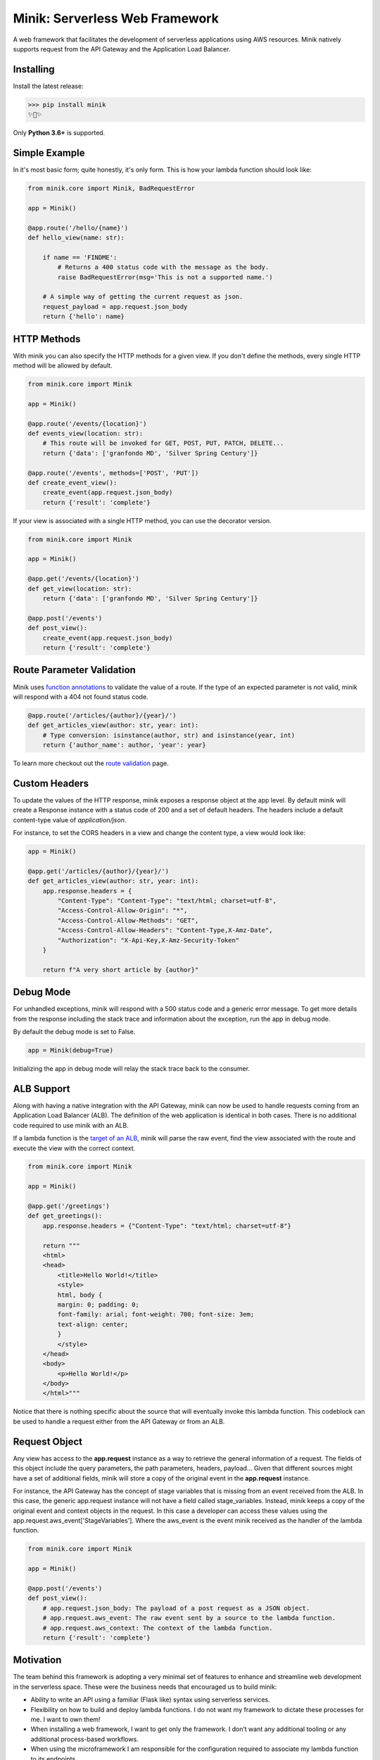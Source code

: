 Minik: Serverless Web Framework
===============================

.. image:: assets/minik.png

|circle| |pypi version| |apache license|

A web framework that facilitates the development of serverless applications using
AWS resources. Minik natively supports request from the API Gateway and the
Application Load Balancer.

Installing
**********

Install the latest release:

>>> pip install minik
✨🍰✨

Only **Python 3.6+** is supported.

Simple Example
**************
In it's most basic form; quite honestly, it's only form. This is how your lambda
function should look like:

.. code-block:: python

    from minik.core import Minik, BadRequestError

    app = Minik()

    @app.route('/hello/{name}')
    def hello_view(name: str):

        if name == 'FINDME':
            # Returns a 400 status code with the message as the body.
            raise BadRequestError(msg='This is not a supported name.')

        # A simple way of getting the current request as json.
        request_payload = app.request.json_body
        return {'hello': name}

HTTP Methods
************
With minik you can also specify the HTTP methods for a given view. If you don't
define the methods, every single HTTP method will be allowed by default.

.. code-block:: python

    from minik.core import Minik

    app = Minik()

    @app.route('/events/{location}')
    def events_view(location: str):
        # This route will be invoked for GET, POST, PUT, PATCH, DELETE...
        return {'data': ['granfondo MD', 'Silver Spring Century']}

    @app.route('/events', methods=['POST', 'PUT'])
    def create_event_view():
        create_event(app.request.json_body)
        return {'result': 'complete'}

If your view is associated with a single HTTP method, you can use the decorator
version.

.. code-block:: python

    from minik.core import Minik

    app = Minik()

    @app.get('/events/{location}')
    def get_view(location: str):
        return {'data': ['granfondo MD', 'Silver Spring Century']}

    @app.post('/events')
    def post_view():
        create_event(app.request.json_body)
        return {'result': 'complete'}

Route Parameter Validation
**************************
Minik uses `function annotations`_ to validate the value of a route. If the type
of an expected parameter is not valid, minik will respond with a 404 not found
status code.

.. code:: python

    @app.route('/articles/{author}/{year}/')
    def get_articles_view(author: str, year: int):
        # Type conversion: isinstance(author, str) and isinstance(year, int)
        return {'author_name': author, 'year': year}


To learn more checkout out the `route validation`_ page.

.. _`function annotations`: https://www.python.org/dev/peps/pep-3107/
.. _`route validation`: https://eabglobal.github.io/minik/features


Custom Headers
**************
To update the values of the HTTP response, minik exposes a response object at
the app level. By default minik will create a Response instance with a status code
of 200 and a set of default headers. The headers include a default content-type
value of `application/json`.

For instance, to set the CORS headers in a view and change the content type, a
view would look like:

.. code:: python

    app = Minik()

    @app.get('/articles/{author}/{year}/')
    def get_articles_view(author: str, year: int):
        app.response.headers = {
            "Content-Type": "Content-Type": "text/html; charset=utf-8",
            "Access-Control-Allow-Origin": "*",
            "Access-Control-Allow-Methods": "GET",
            "Access-Control-Allow-Headers": "Content-Type,X-Amz-Date",
            "Authorization": "X-Api-Key,X-Amz-Security-Token"
        }

        return f"A very short article by {author}"


Debug Mode
**********
For unhandled exceptions, minik will respond with a 500 status code and
a generic error message. To get more details from the response including the stack
trace and information about the exception, run the app in debug mode.

By default the debug mode is set to False.

.. code:: python

    app = Minik(debug=True)

Initializing the app in debug mode will relay the stack trace back to the consumer.


ALB Support
***********
Along with having a native integration with the API Gateway, minik can now be used
to handle requests coming from an Application Load Balancer (ALB). The definition
of the web application is identical in both cases. There is no additional code required
to use minik with an ALB.

If a lambda function is the `target of an ALB`_, minik will parse the raw event,
find the view associated with the route and execute the view with the correct context.

.. code-block:: python

    from minik.core import Minik

    app = Minik()

    @app.get('/greetings')
    def get_greetings():
        app.response.headers = {"Content-Type": "text/html; charset=utf-8"}

        return """
        <html>
        <head>
            <title>Hello World!</title>
            <style>
            html, body {
            margin: 0; padding: 0;
            font-family: arial; font-weight: 700; font-size: 3em;
            text-align: center;
            }
            </style>
        </head>
        <body>
            <p>Hello World!</p>
        </body>
        </html>"""

Notice that there is nothing specific about the source that will eventually invoke
this lambda function. This codeblock can be used to handle a request either
from the API Gateway or from an ALB.

.. _`target of an ALB`: https://aws.amazon.com/blogs/networking-and-content-delivery/lambda-functions-as-targets-for-application-load-balancers/


Request Object
**************
Any view has access to the **app.request** instance as a way to retrieve the general
information of a request. The fields of this object include the query parameters,
the path parameters, headers, payload... Given that different sources might have
a set of additional fields, minik will store a copy of the original event in the
**app.request** instance.

For instance, the API Gateway has the concept of stage variables that is missing
from an event received from the ALB. In this case, the generic app.request instance will
not have a field called stage_variables. Instead, minik keeps a copy of the original
event and context objects in the request. In this case a developer can access these
values using the app.request.aws_event['StageVariables']. Where the aws_event is
the event minik received as the handler of the lambda function.

.. code-block:: python

    from minik.core import Minik

    app = Minik()

    @app.post('/events')
    def post_view():
        # app.request.json_body: The payload of a post request as a JSON object.
        # app.request.aws_event: The raw event sent by a source to the lambda function.
        # app.request.aws_context: The context of the lambda function.
        return {'result': 'complete'}


Motivation
**********
The team behind this framework is adopting a very minimal set of features to enhance
and streamline web development in the serverless space. These were the business
needs that encouraged us to build minik:

- Ability to write an API using a familiar (Flask like) syntax using serverless
  services.
- Flexibility on how to build and deploy lambda functions. I do not want
  my framework to dictate these processes for me. I want to own them!
- When installing a web framework, I want to get only the framework. I don’t
  want any additional tooling or any additional process-based workflows.
- When using the microframework I am responsible for the configuration
  required to associate my lambda function to its endpoints.

The features of this library should be absolutely driven by a very specific
business need. So far, the minimal approach has been sufficient for our team to
write and expose an API using AWS services.


Just the framework
******************
Things to be aware of when working using minik:

- When used in your lambda function, you're responsible for including the source
  code of minik in your .zip artifact. For packaging purposes we recommend using
  `Juniper`_.
- Minik is service agnostic, as a web framework it natively supports requests
  from the API Gateway and an Application Load Balancer (ALB).
- Unlike other frameworks like Flask or Django, where using the decorator is
  sufficient to define the routes of the web app, in minik, you’re responsible
  for linking a lambda function to the API Gateway. We recommend using a
  `SAM`_ template.
- Minik does not include a local development server! For testing purposes, you can
  either deploy your lambda to AWS using `sam package` and `sam deploy`. For local
  deployment purposes you can use `sam local`.

Quickstart
**********
Minik is just one of the pieces that you need to build serverless APIs. If you
are curious to learn more about best practices and how to get started with this
microframework, checkout out `getting started <https://eabglobal.github.io/minik/quickstart.html>`_
guide.

The quickstart uses a very simple example, which is included in this codebase, as
a way to highlight the benefits of the framework.

Contributing
************

For guidance on setting up a development environment and how to make a
contribution to Minik, see the `contributing guidelines`_.

.. _contributing guidelines: https://github.com/eabglobal/minik/blob/master/CONTRIBUTING.rst
.. _Juniper: https://github.com/eabglobal/juniper
.. _SAM: https://aws.amazon.com/serverless/sam/

Links
*****

* Documentation: https://eabglobal.github.io/minik/
* License: `Apache Software License`_

* Code: https://github.com/eabglobal/minik
* Issue tracker: https://github.com/eabglobal/minik/issues
* Test status:

  * Linux, Mac: https://circleci.com/gh/eabglobal/minik

.. _Apache Software License: https://github.com/eabglobal/minik/blob/master/LICENSE

.. |circle| image:: https://circleci.com/gh/eabglobal/minik/tree/master.svg?style=shield
    :target: https://circleci.com/gh/eabglobal/minik/tree/master

.. |pypi version| image:: https://img.shields.io/pypi/v/minik.svg
    :target: https://pypi.org/project/minik/

.. |apache license| image:: https://img.shields.io/github/license/eabglobal/minik.svg
    :target: https://github.com/eabglobal/minik/blob/master/LICENSE
